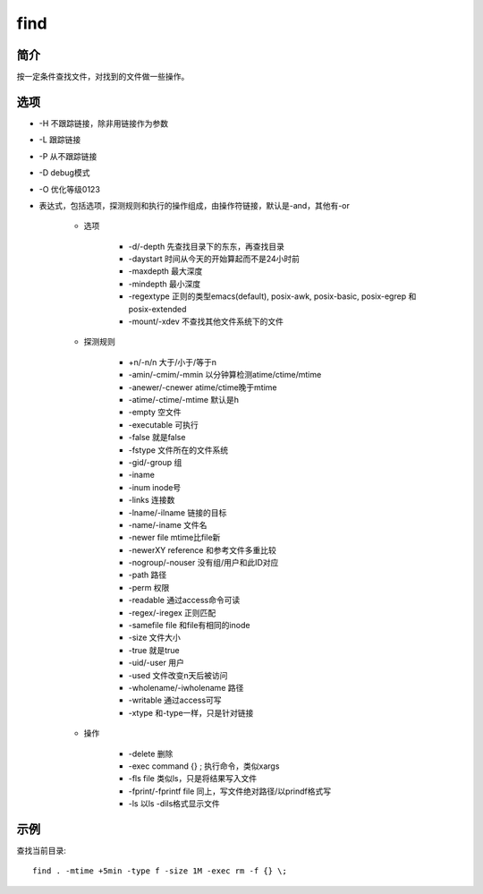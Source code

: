 find
=====================================

简介
^^^^
按一定条件查找文件，对找到的文件做一些操作。

选项
^^^^

* -H 不跟踪链接，除非用链接作为参数
* -L 跟踪链接
* -P 从不跟踪链接
* -D debug模式
* -O 优化等级0123
* 表达式，包括选项，探测规则和执行的操作组成，由操作符链接，默认是-and，其他有-or

    * 选项

        * -d/-depth 先查找目录下的东东，再查找目录
        * -daystart 时间从今天的开始算起而不是24小时前
        * -maxdepth 最大深度
        * -mindepth 最小深度
        * -regextype 正则的类型emacs(default), posix-awk, posix-basic, posix-egrep 和 posix-extended
        * -mount/-xdev 不查找其他文件系统下的文件

    * 探测规则

        * +n/-n/n 大于/小于/等于n
        * -amin/-cmim/-mmin 以分钟算检测atime/ctime/mtime
        * -anewer/-cnewer atime/ctime晚于mtime
        * -atime/-ctime/-mtime 默认是h
        * -empty 空文件
        * -executable 可执行
        * -false 就是false
        * -fstype 文件所在的文件系统
        * -gid/-group 组
        * -iname
        * -inum inode号
        * -links 连接数
        * -lname/-ilname 链接的目标
        * -name/-iname 文件名
        * -newer file mtime比file新
        * -newerXY reference 和参考文件多重比较
        * -nogroup/-nouser 没有组/用户和此ID对应
        * -path 路径
        * -perm 权限
        * -readable 通过access命令可读
        * -regex/-iregex 正则匹配
        * -samefile file 和file有相同的inode
        * -size 文件大小
        * -true 就是true
        * -uid/-user 用户
        * -used 文件改变n天后被访问
        * -wholename/-iwholename 路径
        * -writable 通过access可写
        * -xtype 和-type一样，只是针对链接

    * 操作

        * -delete 删除
        * -exec command {} \; 执行命令，类似xargs
        * -fls file 类似ls，只是将结果写入文件
        * -fprint/-fprintf file 同上，写文件绝对路径/以prindf格式写
        * -ls 以ls -dils格式显示文件

示例
^^^^

查找当前目录::

    find . -mtime +5min -type f -size 1M -exec rm -f {} \;
